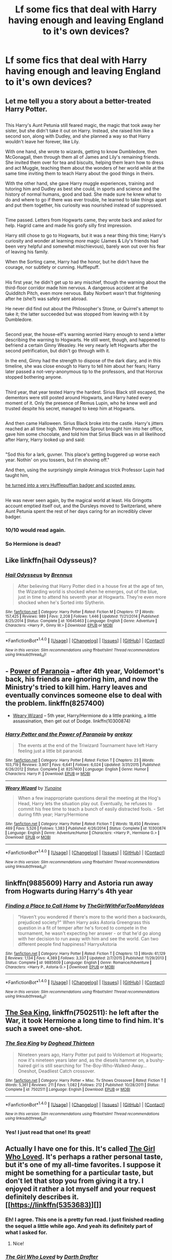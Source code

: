 #+TITLE: Lf some fics that deal with Harry having enough and leaving England to it's own devices?

* Lf some fics that deal with Harry having enough and leaving England to it's own devices?
:PROPERTIES:
:Author: asecondstory
:Score: 17
:DateUnix: 1496375317.0
:DateShort: 2017-Jun-02
:FlairText: Request
:END:

** Let me tell you a story about a better-treated Harry Potter.

** 
   :PROPERTIES:
   :CUSTOM_ID: section
   :END:
This Harry's Aunt Petunia still feared magic, the magic that took away her sister, but she didn't take it out on Harry. Instead, she raised him like a second son, along with Dudley, and she planned a way so that Harry wouldn't leave her forever, like Lily.

With one hand, she wrote to wizards, getting to know Dumbledore, then McGonagall, then through them all of James and Lily's remaining friends. She invited them over for tea and biscuits, helping them learn how to dress and act Muggle, teaching them about the wonders of her world while at the same time inviting them to teach Harry about the good things in theirs.

With the other hand, she gave Harry muggle experiences, training and tutoring him and Dudley as best she could, in sports and science and the history of normal humans, good and bad. She made sure he knew what to do and where to go if there was ever trouble, he learned to take things apart and put them together, his curiosity was nourished instead of suppressed.

** 
   :PROPERTIES:
   :CUSTOM_ID: section-1
   :END:
Time passed. Letters from Hogwarts came, they wrote back and asked for help. Hagrid came and made his goofy silly first impression.

Harry still chose to go to Hogwarts, but it was a near thing this time; Harry's curiosity and wonder at learning /more/ magic (James & Lily's friends had been very helpful and somewhat mischievous), barely won out over his fear of leaving his family.

When the Sorting came, Harry had the honor, but he didn't have the courage, nor subtlety or cunning. Hufflepuff.

** 
   :PROPERTIES:
   :CUSTOM_ID: section-2
   :END:
His first year, he didn't get up to any mischief, though the warning about the third-floor corridor made him nervous. A dangerous accident at the Quidditch Pitch, even more nervous. Baby Norbert wasn't that frightening after he (she?) was safely sent abroad.

He never did find out about the Philosopher's Stone, or Quirrel's attempt to take it; the latter succeeded but was stopped from leaving with it by Dumbledore.

** 
   :PROPERTIES:
   :CUSTOM_ID: section-3
   :END:
Second year, the house-elf's warning worried Harry enough to send a letter describing the warning to Hogwarts. He still went, though, and happened to befriend a certain Ginny Weasley. He very nearly left Hogwarts after the second petrification, but didn't go through with it.

In the end, Ginny had the strength to dispose of the dark diary, and in this timeline, she was close enough to Harry to tell him about her fears; Harry later passed a not-very-anonymous tip to the professors, and that Horcrux stopped bothering anyone.

** 
   :PROPERTIES:
   :CUSTOM_ID: section-4
   :END:
Third year, that year tested Harry the hardest. Sirius Black still escaped, the dementors were still posted around Hogwarts, and Harry hated every moment of it. Only the presence of Remus Lupin, who he knew well and trusted despite his secret, managed to keep him at Hogwarts.

** 
   :PROPERTIES:
   :CUSTOM_ID: section-5
   :END:
And then came Halloween. Sirius Black broke into the castle. Harry's jitters reached an all time high. When Pomona Sprout brought him into her office, gave him some chocolate, and told him that Sirius Black was in all likelihood after Harry, Harry looked up and said:

** 
   :PROPERTIES:
   :CUSTOM_ID: section-6
   :END:
"Sod this for a lark, guvner. This place's getting buggered up worse each year. Nothin' on you tossers, but I'm shoving off."

And then, using the surprisingly simple Animagus trick Professor Lupin had taught him,

[[http://www.reactiongifs.com/r/oh-shi.gif][he turned into a very Hufflepuffian badger and scooted away.]]

** 
   :PROPERTIES:
   :CUSTOM_ID: section-7
   :END:
He was never seen again, by the magical world at least. His Gringotts account emptied itself out, and the Dursleys moved to Switzerland, where Aunt Petunia spent the rest of her days caring for an incredibly clever badger.
:PROPERTIES:
:Author: Avaday_Daydream
:Score: 43
:DateUnix: 1496394397.0
:DateShort: 2017-Jun-02
:END:

*** 10/10 would read again.
:PROPERTIES:
:Author: Full-Paragon
:Score: 8
:DateUnix: 1496438166.0
:DateShort: 2017-Jun-03
:END:


*** So Hermione is dead?
:PROPERTIES:
:Author: Hellstrike
:Score: 1
:DateUnix: 1496484925.0
:DateShort: 2017-Jun-03
:END:


** Like linkffn(hail Odysseus)?
:PROPERTIES:
:Score: 5
:DateUnix: 1496383214.0
:DateShort: 2017-Jun-02
:END:

*** [[http://www.fanfiction.net/s/10645463/1/][*/Hail Odysseus/*]] by [[https://www.fanfiction.net/u/4577618/Brennus][/Brennus/]]

#+begin_quote
  After believing that Harry Potter died in a house fire at the age of ten, the Wizarding world is shocked when he emerges, out of the blue, just in time to attend his seventh year at Hogwarts. They're even more shocked when he's Sorted into Slytherin.
#+end_quote

^{/Site/: [[http://www.fanfiction.net/][fanfiction.net]] *|* /Category/: Harry Potter *|* /Rated/: Fiction M *|* /Chapters/: 17 *|* /Words/: 157,425 *|* /Reviews/: 989 *|* /Favs/: 2,208 *|* /Follows/: 1,446 *|* /Updated/: 11/21/2014 *|* /Published/: 8/25/2014 *|* /Status/: Complete *|* /id/: 10645463 *|* /Language/: English *|* /Genre/: Adventure *|* /Characters/: <Harry P., Ginny W.> *|* /Download/: [[http://www.ff2ebook.com/old/ffn-bot/index.php?id=10645463&source=ff&filetype=epub][EPUB]] or [[http://www.ff2ebook.com/old/ffn-bot/index.php?id=10645463&source=ff&filetype=mobi][MOBI]]}

--------------

*FanfictionBot*^{1.4.0} *|* [[[https://github.com/tusing/reddit-ffn-bot/wiki/Usage][Usage]]] | [[[https://github.com/tusing/reddit-ffn-bot/wiki/Changelog][Changelog]]] | [[[https://github.com/tusing/reddit-ffn-bot/issues/][Issues]]] | [[[https://github.com/tusing/reddit-ffn-bot/][GitHub]]] | [[[https://www.reddit.com/message/compose?to=tusing][Contact]]]

^{/New in this version: Slim recommendations using/ ffnbot!slim! /Thread recommendations using/ linksub(thread_id)!}
:PROPERTIES:
:Author: FanfictionBot
:Score: 1
:DateUnix: 1496383240.0
:DateShort: 2017-Jun-02
:END:


** - [[https://www.fanfiction.net/s/8257400/1/Harry-Potter-and-the-Power-of-Paranoia][Power of Paranoia]] -- after 4th year, Voldemort's back, his friends are ignoring him, and now the Ministry's tried to kill him. Harry leaves and eventually convinces someone else to deal with the problem. linkffn(8257400)
- [[https://www.fanfiction.net/s/10300874/1/Weary-Wizard][Weary Wizard]] -- 5th year, Harry/Hermione do a little pranking, a little assassination, then get out of Dodge. linkffn(10300874)
:PROPERTIES:
:Author: munin295
:Score: 6
:DateUnix: 1496402400.0
:DateShort: 2017-Jun-02
:END:

*** [[http://www.fanfiction.net/s/8257400/1/][*/Harry Potter and the Power of Paranoia/*]] by [[https://www.fanfiction.net/u/2712218/arekay][/arekay/]]

#+begin_quote
  The events at the end of the Triwizard Tournament have left Harry feeling just a little bit paranoid.
#+end_quote

^{/Site/: [[http://www.fanfiction.net/][fanfiction.net]] *|* /Category/: Harry Potter *|* /Rated/: Fiction T *|* /Chapters/: 23 *|* /Words/: 103,719 *|* /Reviews/: 3,907 *|* /Favs/: 6,641 *|* /Follows/: 6,024 *|* /Updated/: 3/31/2015 *|* /Published/: 6/26/2012 *|* /Status/: Complete *|* /id/: 8257400 *|* /Language/: English *|* /Genre/: Humor *|* /Characters/: Harry P. *|* /Download/: [[http://www.ff2ebook.com/old/ffn-bot/index.php?id=8257400&source=ff&filetype=epub][EPUB]] or [[http://www.ff2ebook.com/old/ffn-bot/index.php?id=8257400&source=ff&filetype=mobi][MOBI]]}

--------------

[[http://www.fanfiction.net/s/10300874/1/][*/Weary Wizard/*]] by [[https://www.fanfiction.net/u/1335478/Yunaine][/Yunaine/]]

#+begin_quote
  When a few inappropriate questions derail the meeting at the Hog's Head, Harry lets the situation play out. Eventually, he refuses to commit his free time to teach a bunch of easily distracted fools. - Set during fifth year; Harry/Hermione
#+end_quote

^{/Site/: [[http://www.fanfiction.net/][fanfiction.net]] *|* /Category/: Harry Potter *|* /Rated/: Fiction T *|* /Words/: 18,450 *|* /Reviews/: 469 *|* /Favs/: 5,526 *|* /Follows/: 1,383 *|* /Published/: 4/26/2014 *|* /Status/: Complete *|* /id/: 10300874 *|* /Language/: English *|* /Genre/: Adventure/Humor *|* /Characters/: <Harry P., Hermione G.> *|* /Download/: [[http://www.ff2ebook.com/old/ffn-bot/index.php?id=10300874&source=ff&filetype=epub][EPUB]] or [[http://www.ff2ebook.com/old/ffn-bot/index.php?id=10300874&source=ff&filetype=mobi][MOBI]]}

--------------

*FanfictionBot*^{1.4.0} *|* [[[https://github.com/tusing/reddit-ffn-bot/wiki/Usage][Usage]]] | [[[https://github.com/tusing/reddit-ffn-bot/wiki/Changelog][Changelog]]] | [[[https://github.com/tusing/reddit-ffn-bot/issues/][Issues]]] | [[[https://github.com/tusing/reddit-ffn-bot/][GitHub]]] | [[[https://www.reddit.com/message/compose?to=tusing][Contact]]]

^{/New in this version: Slim recommendations using/ ffnbot!slim! /Thread recommendations using/ linksub(thread_id)!}
:PROPERTIES:
:Author: FanfictionBot
:Score: 1
:DateUnix: 1496402424.0
:DateShort: 2017-Jun-02
:END:


** linkffn(9885609) Harry and Astoria run away from Hogwarts during Harry's 4th year
:PROPERTIES:
:Author: c0smicmuffin
:Score: 3
:DateUnix: 1496459913.0
:DateShort: 2017-Jun-03
:END:

*** [[http://www.fanfiction.net/s/9885609/1/][*/Finding a Place to Call Home/*]] by [[https://www.fanfiction.net/u/2298556/TheGirlWithFarTooManyIdeas][/TheGirlWithFarTooManyIdeas/]]

#+begin_quote
  "Haven't you wondered if there's more to the world then a backwards, prejudiced society?" When Harry asks Astoria Greengrass this question in a fit of temper after he's forced to compete in the tournament, he wasn't expecting her answer - or that he'd go along with her decision to run away with him and see the world. Can two different people find happiness? HarryxAstoria
#+end_quote

^{/Site/: [[http://www.fanfiction.net/][fanfiction.net]] *|* /Category/: Harry Potter *|* /Rated/: Fiction T *|* /Chapters/: 13 *|* /Words/: 61,129 *|* /Reviews/: 1,134 *|* /Favs/: 4,389 *|* /Follows/: 3,337 *|* /Updated/: 2/7/2015 *|* /Published/: 11/29/2013 *|* /Status/: Complete *|* /id/: 9885609 *|* /Language/: English *|* /Genre/: Romance/Adventure *|* /Characters/: <Harry P., Astoria G.> *|* /Download/: [[http://www.ff2ebook.com/old/ffn-bot/index.php?id=9885609&source=ff&filetype=epub][EPUB]] or [[http://www.ff2ebook.com/old/ffn-bot/index.php?id=9885609&source=ff&filetype=mobi][MOBI]]}

--------------

*FanfictionBot*^{1.4.0} *|* [[[https://github.com/tusing/reddit-ffn-bot/wiki/Usage][Usage]]] | [[[https://github.com/tusing/reddit-ffn-bot/wiki/Changelog][Changelog]]] | [[[https://github.com/tusing/reddit-ffn-bot/issues/][Issues]]] | [[[https://github.com/tusing/reddit-ffn-bot/][GitHub]]] | [[[https://www.reddit.com/message/compose?to=tusing][Contact]]]

^{/New in this version: Slim recommendations using/ ffnbot!slim! /Thread recommendations using/ linksub(thread_id)!}
:PROPERTIES:
:Author: FanfictionBot
:Score: 2
:DateUnix: 1496459949.0
:DateShort: 2017-Jun-03
:END:


** [[https://m.fanfiction.net/s/7502511/1/][The Sea King]], linkffn(7502511): he left after the War, it took Hermione a long time to find him. It's such a sweet one-shot.
:PROPERTIES:
:Author: InquisitorCOC
:Score: 2
:DateUnix: 1496432543.0
:DateShort: 2017-Jun-03
:END:

*** [[http://www.fanfiction.net/s/7502511/1/][*/The Sea King/*]] by [[https://www.fanfiction.net/u/1205826/Doghead-Thirteen][/Doghead Thirteen/]]

#+begin_quote
  Nineteen years ago, Harry Potter put paid to Voldemort at Hogwarts; now it's nineteen years later and, as the diesels hammer on, a bushy-haired girl is still searching for The-Boy-Who-Walked-Away... Oneshot, Deadliest Catch crossover.
#+end_quote

^{/Site/: [[http://www.fanfiction.net/][fanfiction.net]] *|* /Category/: Harry Potter + Misc. Tv Shows Crossover *|* /Rated/: Fiction T *|* /Words/: 5,361 *|* /Reviews/: 211 *|* /Favs/: 1,082 *|* /Follows/: 212 *|* /Published/: 10/28/2011 *|* /Status/: Complete *|* /id/: 7502511 *|* /Language/: English *|* /Download/: [[http://www.ff2ebook.com/old/ffn-bot/index.php?id=7502511&source=ff&filetype=epub][EPUB]] or [[http://www.ff2ebook.com/old/ffn-bot/index.php?id=7502511&source=ff&filetype=mobi][MOBI]]}

--------------

*FanfictionBot*^{1.4.0} *|* [[[https://github.com/tusing/reddit-ffn-bot/wiki/Usage][Usage]]] | [[[https://github.com/tusing/reddit-ffn-bot/wiki/Changelog][Changelog]]] | [[[https://github.com/tusing/reddit-ffn-bot/issues/][Issues]]] | [[[https://github.com/tusing/reddit-ffn-bot/][GitHub]]] | [[[https://www.reddit.com/message/compose?to=tusing][Contact]]]

^{/New in this version: Slim recommendations using/ ffnbot!slim! /Thread recommendations using/ linksub(thread_id)!}
:PROPERTIES:
:Author: FanfictionBot
:Score: 3
:DateUnix: 1496432567.0
:DateShort: 2017-Jun-03
:END:


*** Yes! I just read that one! Its great!
:PROPERTIES:
:Author: asecondstory
:Score: 1
:DateUnix: 1496435514.0
:DateShort: 2017-Jun-03
:END:


** Actually I have one for this. It's called [[https://www.fanfiction.net/s/5353683/1/The-Girl-Who-Loved][The Girl Who Loved]]. It's perhaps a rather personal taste, but it's one of my all-time favorites. I suppose it might be something for a particular taste, but don't let that stop you from giving it a try. I enjoyed it rather a lot myself and your request definitely describes it. [[https://linkffn(5353683)][]]
:PROPERTIES:
:Score: 1
:DateUnix: 1496445856.0
:DateShort: 2017-Jun-03
:END:

*** Eh! I agree. This one is a pretty fun read. I just finished reading the sequel a little while ago. And yeah its definitely part of what I asked for.
:PROPERTIES:
:Author: asecondstory
:Score: 3
:DateUnix: 1496449609.0
:DateShort: 2017-Jun-03
:END:

**** Nice!
:PROPERTIES:
:Score: 1
:DateUnix: 1496449732.0
:DateShort: 2017-Jun-03
:END:


*** [[http://www.fanfiction.net/s/5353683/1/][*/The Girl Who Loved/*]] by [[https://www.fanfiction.net/u/1933697/Darth-Drafter][/Darth Drafter/]]

#+begin_quote
  Sirius is dead. The Headmaster reveals to Harry what he believes the power Voldemort knows not is supposed to be. Not just 'love' but a specific kind of love. Harry disagrees. He reacts with an 8 timezone apparition to the Pools of Sorrow in China. Multicross of HP, SM and Ranma 1/2. Harry/Usagi SailorMoon
#+end_quote

^{/Site/: [[http://www.fanfiction.net/][fanfiction.net]] *|* /Category/: Sailor Moon + Harry Potter Crossover *|* /Rated/: Fiction M *|* /Chapters/: 18 *|* /Words/: 152,525 *|* /Reviews/: 324 *|* /Favs/: 1,188 *|* /Follows/: 452 *|* /Updated/: 12/28/2009 *|* /Published/: 9/3/2009 *|* /Status/: Complete *|* /id/: 5353683 *|* /Language/: English *|* /Genre/: Humor/Adventure *|* /Characters/: Usagi T./Serena/Bunny/Sailor Moon, Harry P. *|* /Download/: [[http://www.ff2ebook.com/old/ffn-bot/index.php?id=5353683&source=ff&filetype=epub][EPUB]] or [[http://www.ff2ebook.com/old/ffn-bot/index.php?id=5353683&source=ff&filetype=mobi][MOBI]]}

--------------

*FanfictionBot*^{1.4.0} *|* [[[https://github.com/tusing/reddit-ffn-bot/wiki/Usage][Usage]]] | [[[https://github.com/tusing/reddit-ffn-bot/wiki/Changelog][Changelog]]] | [[[https://github.com/tusing/reddit-ffn-bot/issues/][Issues]]] | [[[https://github.com/tusing/reddit-ffn-bot/][GitHub]]] | [[[https://www.reddit.com/message/compose?to=tusing][Contact]]]

^{/New in this version: Slim recommendations using/ ffnbot!slim! /Thread recommendations using/ linksub(thread_id)!}
:PROPERTIES:
:Author: FanfictionBot
:Score: 1
:DateUnix: 1496445870.0
:DateShort: 2017-Jun-03
:END:


*** Do I need to know anything about those crossover universes to understand the story?
:PROPERTIES:
:Author: Freshenstein
:Score: 1
:DateUnix: 1496459818.0
:DateShort: 2017-Jun-03
:END:

**** Not really. Everything is explained pretty well; the first time I read it, I knew hardly anything about either universe, and I got by alright. Definitely would recommend you hop in there
:PROPERTIES:
:Author: thezachalope
:Score: 2
:DateUnix: 1496473921.0
:DateShort: 2017-Jun-03
:END:


**** I second [[/u/thezachalope]] wholeheartedly. I know nothing about any of the other universes and it actually gave it an added sense of immersion. Harry doesn't know jack shit about those universe so why should you right?
:PROPERTIES:
:Score: 2
:DateUnix: 1496520650.0
:DateShort: 2017-Jun-04
:END:


** Linkffn(Wish Carefully) After Dumbledore died, Harry invoked a truly Slytherin plan, saving all of his allies while dooming the Dark to a slow death. The Light/Neutrals prosper in Indonesia.
:PROPERTIES:
:Author: Jahoan
:Score: 1
:DateUnix: 1498721294.0
:DateShort: 2017-Jun-29
:END:

*** [[http://www.fanfiction.net/s/4356667/1/][*/Wish Carefully/*]] by [[https://www.fanfiction.net/u/1193258/Ten-Toes][/Ten Toes/]]

#+begin_quote
  REVISED. one-shot told by Lucius Malfoy. What might happen if the Death Eaters got what they wished for...
#+end_quote

^{/Site/: [[http://www.fanfiction.net/][fanfiction.net]] *|* /Category/: Harry Potter *|* /Rated/: Fiction K *|* /Words/: 7,964 *|* /Reviews/: 303 *|* /Favs/: 2,192 *|* /Follows/: 438 *|* /Published/: 6/28/2008 *|* /Status/: Complete *|* /id/: 4356667 *|* /Language/: English *|* /Characters/: Lucius M. *|* /Download/: [[http://www.ff2ebook.com/old/ffn-bot/index.php?id=4356667&source=ff&filetype=epub][EPUB]] or [[http://www.ff2ebook.com/old/ffn-bot/index.php?id=4356667&source=ff&filetype=mobi][MOBI]]}

--------------

*FanfictionBot*^{1.4.0} *|* [[[https://github.com/tusing/reddit-ffn-bot/wiki/Usage][Usage]]] | [[[https://github.com/tusing/reddit-ffn-bot/wiki/Changelog][Changelog]]] | [[[https://github.com/tusing/reddit-ffn-bot/issues/][Issues]]] | [[[https://github.com/tusing/reddit-ffn-bot/][GitHub]]] | [[[https://www.reddit.com/message/compose?to=tusing][Contact]]]

^{/New in this version: Slim recommendations using/ ffnbot!slim! /Thread recommendations using/ linksub(thread_id)!}
:PROPERTIES:
:Author: FanfictionBot
:Score: 1
:DateUnix: 1498721316.0
:DateShort: 2017-Jun-29
:END:
